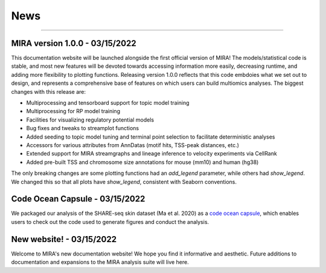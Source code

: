 News
====

----

MIRA version 1.0.0 - 03/15/2022
-------------------------------

This documentation website will be launched alongside the first 
official version of MIRA! The models/statistical code is stable, and most
new features will be devoted towards accessing
information more easily, decreasing runtime, and adding more
flexibility to plotting functions. Releasing version 1.0.0
reflects that this code embdoies what we set out to design,
and represents a comprehensive base of features on which users can
build multiomics analyses. The biggest changes with this release are:

* Multiprocessing and tensorboard support for topic model training
* Multiprocessing for RP model training
* Facilities for visualizing regulatory potential models
* Bug fixes and tweaks to streamplot functions
* Added seeding to topic model tuning and terminal point selection to facilitate deterministic analyses
* Accessors for various attributes from AnnDatas (motif hits, TSS-peak distances, etc.)
* Extended support for MIRA streamgraphs and lineage inference to velocity experiments via CellRank
* Added pre-built TSS and chromosome size annotations for mouse (mm10) and human (hg38)

The only breaking changes are some plotting functions had an `add_legend` parameter,
while others had `show_legend`. We changed this so that all plots have `show_legend`, consistent with
Seaborn conventions.

Code Ocean Capsule - 03/15/2022
-------------------------------

We packaged our analysis of the SHARE-seq skin dataset (Ma et al. 2020) as a
`code ocean capsule <https://codeocean.com/>`_, which enables users to check out the
code used to generate figures and conduct the analysis.

New website! - 03/15/2022
-------------------------

Welcome to MIRA's new documentation website! We hope you find it
informative and aesthetic. Future additions to documentation and
expansions to the MIRA analysis suite will live here.